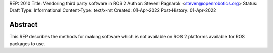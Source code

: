 REP: 2010
Title: Vendoring third party software in ROS 2
Author: Steven! Ragnarok <steven@openrobotics.org>
Status: Draft
Type: Informational
Content-Type: text/x-rst
Created: 01-Apr-2022
Post-History: 01-Apr-2022


Abstract
========

This REP describes the methods for making software which is not available on ROS 2 platforms available for ROS packages to use.


